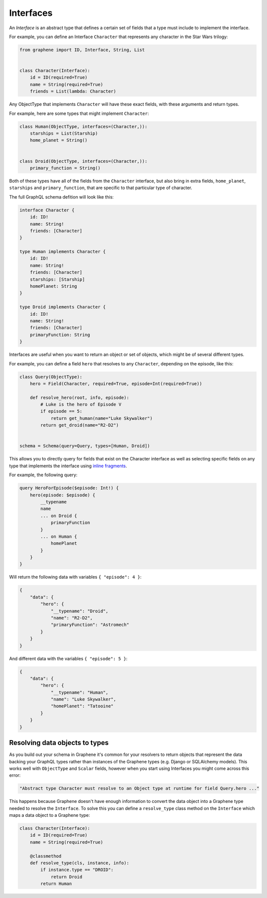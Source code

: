 .. _Interfaces:

Interfaces
==========

An *Interface* is an abstract type that defines a certain set of fields that a
type must include to implement the interface.

For example, you can define an Interface ``Character`` that represents any
character in the Star Wars trilogy:

.. code:: python

    from graphene import ID, Interface, String, List


    class Character(Interface):
        id = ID(required=True)
        name = String(required=True)
        friends = List(lambda: Character)


Any ObjectType that implements ``Character`` will have these exact fields, with
these arguments and return types.

For example, here are some types that might implement ``Character``:

.. code:: python

    class Human(ObjectType, interfaces=(Character,)):
        starships = List(Starship)
        home_planet = String()


    class Droid(ObjectType, interfaces=(Character,)):
        primary_function = String()

Both of these types have all of the fields from the ``Character`` interface,
but also bring in extra fields, ``home_planet``, ``starships`` and
``primary_function``, that are specific to that particular type of character.

The full GraphQL schema defition will look like this:

.. code::

    interface Character {
        id: ID!
        name: String!
        friends: [Character]
    }

    type Human implements Character {
        id: ID!
        name: String!
        friends: [Character]
        starships: [Starship]
        homePlanet: String
    }

    type Droid implements Character {
        id: ID!
        name: String!
        friends: [Character]
        primaryFunction: String
    }

Interfaces are useful when you want to return an object or set of objects,
which might be of several different types.

For example, you can define a field ``hero`` that resolves to any
``Character``, depending on the episode, like this:

.. code:: python

    class Query(ObjectType):
        hero = Field(Character, required=True, episode=Int(required=True))

        def resolve_hero(root, info, episode):
            # Luke is the hero of Episode V
            if episode == 5:
                return get_human(name="Luke Skywalker")
            return get_droid(name="R2-D2")


    schema = Schema(query=Query, types=[Human, Droid])

This allows you to directly query for fields that exist on the Character interface
as well as selecting specific fields on any type that implements the interface
using `inline fragments <https://graphql.org/learn/queries/#inline-fragments>`_.

For example, the following query:

.. code::

    query HeroForEpisode($episode: Int!) {
        hero(episode: $episode) {
            __typename
            name
            ... on Droid {
                primaryFunction
            }
            ... on Human {
                homePlanet
            }
        }
    }

Will return the following data with variables ``{ "episode": 4 }``:

.. code:: json

    {
        "data": {
            "hero": {
                "__typename": "Droid",
                "name": "R2-D2",
                "primaryFunction": "Astromech"
            }
        }
    }

And different data with the variables ``{ "episode": 5 }``:

.. code:: json

    {
        "data": {
            "hero": {
                "__typename": "Human",
                "name": "Luke Skywalker",
                "homePlanet": "Tatooine"
            }
        }
    }

Resolving data objects to types
-------------------------------

As you build out your schema in Graphene it's common for your resolvers to
return objects that represent the data backing your GraphQL types rather than
instances of the Graphene types (e.g. Django or SQLAlchemy models). This works
well with ``ObjectType`` and ``Scalar`` fields, however when you start using
Interfaces you might come across this error:

.. code::

    "Abstract type Character must resolve to an Object type at runtime for field Query.hero ..."

This happens because Graphene doesn't have enough information to convert the
data object into a Graphene type needed to resolve the ``Interface``. To solve
this you can define a ``resolve_type`` class method on the ``Interface`` which
maps a data object to a Graphene type:

.. code:: python

    class Character(Interface):
        id = ID(required=True)
        name = String(required=True)

        @classmethod
        def resolve_type(cls, instance, info):
            if instance.type == "DROID":
                return Droid
            return Human
